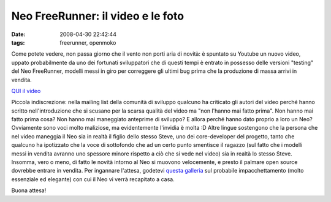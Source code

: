 Neo FreeRunner: il video e le foto
==================================

:date: 2008-04-30 22:42:44
:tags: freerunner, openmoko

Come potete vedere, non passa giorno che il vento non porti aria di
novità: è spuntato su Youtube un nuovo video, uppato probabilmente da
uno dei fortunati sviluppatori che di questi tempi è entrato in possesso
delle versioni "testing" del Neo FreeRunner, modelli messi in giro per
correggere gli ultimi bug prima che la produzione di massa arrivi in
vendita.

`QUI il video <http://www.youtube.com/watch?v=U05kZfURPig>`_

Piccola indiscrezione: nella mailing list della comunità di sviluppo
qualcuno ha criticato gli autori del video perché hanno scritto
nell'introduzione che si scusano per la scarsa qualità del video ma "non
l'hanno mai fatto prima". Non hanno mai fatto prima cosa? Non hanno mai
maneggiato anteprime di sviluppo? E allora perché hanno dato proprio a
loro un Neo? Ovviamente sono voci molto maliziose, ma evidentemente
l'invidia è molta :D Altre lingue sostengono che la persona che nel
video maneggia il Neo sia in realtà il figlio dello stesso Steve, uno
dei core-developer del progetto, tanto che qualcuno ha ipotizzato che la
voce di sottofondo che ad un certo punto smentisce il ragazzo (sul fatto
che i modelli messi in vendita avranno uno spessore minore rispetto a
ciò che si vede nel video) sia in realtà lo stesso Steve. Insomma, vero
o meno, di fatto le novità intorno al Neo si muovono velocemente, e
presto il palmare open source dovrebbe entrare in vendita. Per ingannare
l'attesa, godetevi `questa galleria`_ sul probabile impacchettamento 
(molto essenziale ed elegante) con cui il Neo vi verrà recapitato a casa.

Buona attesa!

.. _questa galleria: http://quickstart.openmoko.org/photographs
